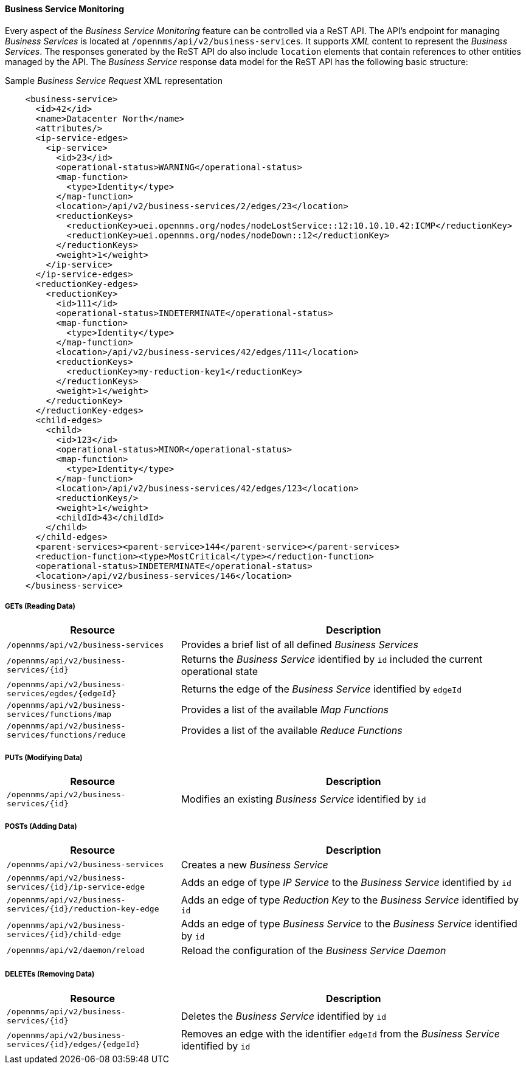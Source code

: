 
// Allow GitHub image rendering
:imagesdir: ../../../images

==== Business Service Monitoring
Every aspect of the _Business Service Monitoring_ feature can be controlled via a ReST API.
The API's endpoint for managing _Business Services_ is located at `/opennms/api/v2/business-services`.
It supports _XML_ content to represent the _Business Services_. The responses generated by the ReST API
do also include `location` elements that contain references to other entities managed by the API.
The _Business Service_ response data model for the ReST API has the following basic structure:

.Sample _Business Service Request_ XML representation
[source,XML]
----
    <business-service>
      <id>42</id>
      <name>Datacenter North</name>
      <attributes/>
      <ip-service-edges>
        <ip-service>
          <id>23</id>
          <operational-status>WARNING</operational-status>
          <map-function>
            <type>Identity</type>
          </map-function>
          <location>/api/v2/business-services/2/edges/23</location>
          <reductionKeys>
            <reductionKey>uei.opennms.org/nodes/nodeLostService::12:10.10.10.42:ICMP</reductionKey>
            <reductionKey>uei.opennms.org/nodes/nodeDown::12</reductionKey>
          </reductionKeys>
          <weight>1</weight>
        </ip-service>
      </ip-service-edges>
      <reductionKey-edges>
        <reductionKey>
          <id>111</id>
          <operational-status>INDETERMINATE</operational-status>
          <map-function>
            <type>Identity</type>
          </map-function>
          <location>/api/v2/business-services/42/edges/111</location>
          <reductionKeys>
            <reductionKey>my-reduction-key1</reductionKey>
          </reductionKeys>
          <weight>1</weight>
        </reductionKey>
      </reductionKey-edges>
      <child-edges>
        <child>
          <id>123</id>
          <operational-status>MINOR</operational-status>
          <map-function>
            <type>Identity</type>
          </map-function>
          <location>/api/v2/business-services/42/edges/123</location>
          <reductionKeys/>
          <weight>1</weight>
          <childId>43</childId>
        </child>
      </child-edges>
      <parent-services><parent-service>144</parent-service></parent-services>
      <reduction-function><type>MostCritical</type></reduction-function>
      <operational-status>INDETERMINATE</operational-status>
      <location>/api/v2/business-services/146</location>
    </business-service>
----

===== GETs (Reading Data)

[options="header", cols="5,10"]
|===
| Resource                                                      | Description
| `/opennms/api/v2/business-services`                           | Provides a brief list of all defined _Business Services_
| `/opennms/api/v2/business-services/{id}`                      | Returns the _Business Service_ identified by `id` included the current operational state
| `/opennms/api/v2/business-services/egdes/{edgeId}`            | Returns the edge of the _Business Service_ identified by `edgeId`
| `/opennms/api/v2/business-services/functions/map`             | Provides a list of the available _Map Functions_
| `/opennms/api/v2/business-services/functions/reduce`          | Provides a list of the available _Reduce Functions_
|===

===== PUTs (Modifying Data)

[options="header", cols="5,10"]
|===
| Resource                                 | Description
| `/opennms/api/v2/business-services/{id}` | Modifies an existing _Business Service_ identified by `id`
|===

===== POSTs (Adding Data)

[options="header", cols="5,10"]
|===
| Resource                                                    | Description
| `/opennms/api/v2/business-services`                         | Creates a new _Business Service_
| `/opennms/api/v2/business-services/{id}/ip-service-edge`    | Adds an edge of type _IP Service_ to the _Business Service_ identified by `id`
| `/opennms/api/v2/business-services/{id}/reduction-key-edge` | Adds an edge of type _Reduction Key_ to the _Business Service_ identified by `id`
| `/opennms/api/v2/business-services/{id}/child-edge`         | Adds an edge of type _Business Service_ to the _Business Service_ identified by `id`
| `/opennms/api/v2/daemon/reload`                             | Reload the configuration of the _Business Service Daemon_
|===

===== DELETEs (Removing Data)

[options="header", cols="5,10"]
|===
| Resource                                                | Description
| `/opennms/api/v2/business-services/{id}`                | Deletes the _Business Service_ identified by `id`
| `/opennms/api/v2/business-services/{id}/edges/{edgeId}` | Removes an edge with the identifier `edgeId` from the _Business Service_ identified by `id`
|===
